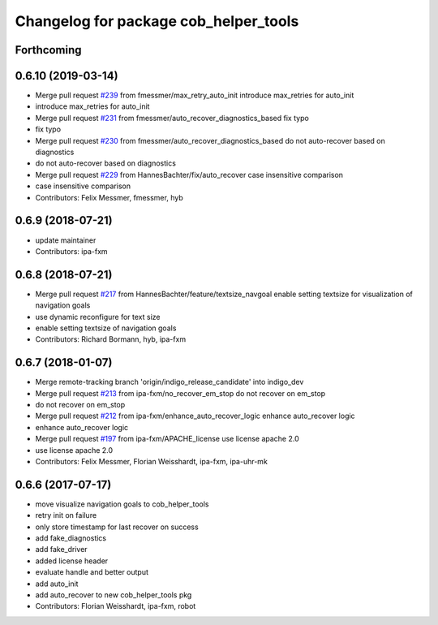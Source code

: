 ^^^^^^^^^^^^^^^^^^^^^^^^^^^^^^^^^^^^^^
Changelog for package cob_helper_tools
^^^^^^^^^^^^^^^^^^^^^^^^^^^^^^^^^^^^^^

Forthcoming
-----------

0.6.10 (2019-03-14)
-------------------
* Merge pull request `#239 <https://github.com/ipa320/cob_command_tools/issues/239>`_ from fmessmer/max_retry_auto_init
  introduce max_retries for auto_init
* introduce max_retries for auto_init
* Merge pull request `#231 <https://github.com/ipa320/cob_command_tools/issues/231>`_ from fmessmer/auto_recover_diagnostics_based
  fix typo
* fix typo
* Merge pull request `#230 <https://github.com/ipa320/cob_command_tools/issues/230>`_ from fmessmer/auto_recover_diagnostics_based
  do not auto-recover based on diagnostics
* do not auto-recover based on diagnostics
* Merge pull request `#229 <https://github.com/ipa320/cob_command_tools/issues/229>`_ from HannesBachter/fix/auto_recover
  case insensitive comparison
* case insensitive comparison
* Contributors: Felix Messmer, fmessmer, hyb

0.6.9 (2018-07-21)
------------------
* update maintainer
* Contributors: ipa-fxm

0.6.8 (2018-07-21)
------------------
* Merge pull request `#217 <https://github.com/ipa320/cob_command_tools/issues/217>`_ from HannesBachter/feature/textsize_navgoal
  enable setting textsize for visualization of navigation goals
* use dynamic reconfigure for text size
* enable setting textsize of navigation goals
* Contributors: Richard Bormann, hyb, ipa-fxm

0.6.7 (2018-01-07)
------------------
* Merge remote-tracking branch 'origin/indigo_release_candidate' into indigo_dev
* Merge pull request `#213 <https://github.com/ipa320/cob_command_tools/issues/213>`_ from ipa-fxm/no_recover_em_stop
  do not recover on em_stop
* do not recover on em_stop
* Merge pull request `#212 <https://github.com/ipa320/cob_command_tools/issues/212>`_ from ipa-fxm/enhance_auto_recover_logic
  enhance auto_recover logic
* enhance auto_recover logic
* Merge pull request `#197 <https://github.com/ipa320/cob_command_tools/issues/197>`_ from ipa-fxm/APACHE_license
  use license apache 2.0
* use license apache 2.0
* Contributors: Felix Messmer, Florian Weisshardt, ipa-fxm, ipa-uhr-mk

0.6.6 (2017-07-17)
------------------
* move visualize navigation goals to cob_helper_tools
* retry init on failure
* only store timestamp for last recover on success
* add fake_diagnostics
* add fake_driver
* added license header
* evaluate handle and better output
* add auto_init
* add auto_recover to new cob_helper_tools pkg
* Contributors: Florian Weisshardt, ipa-fxm, robot
